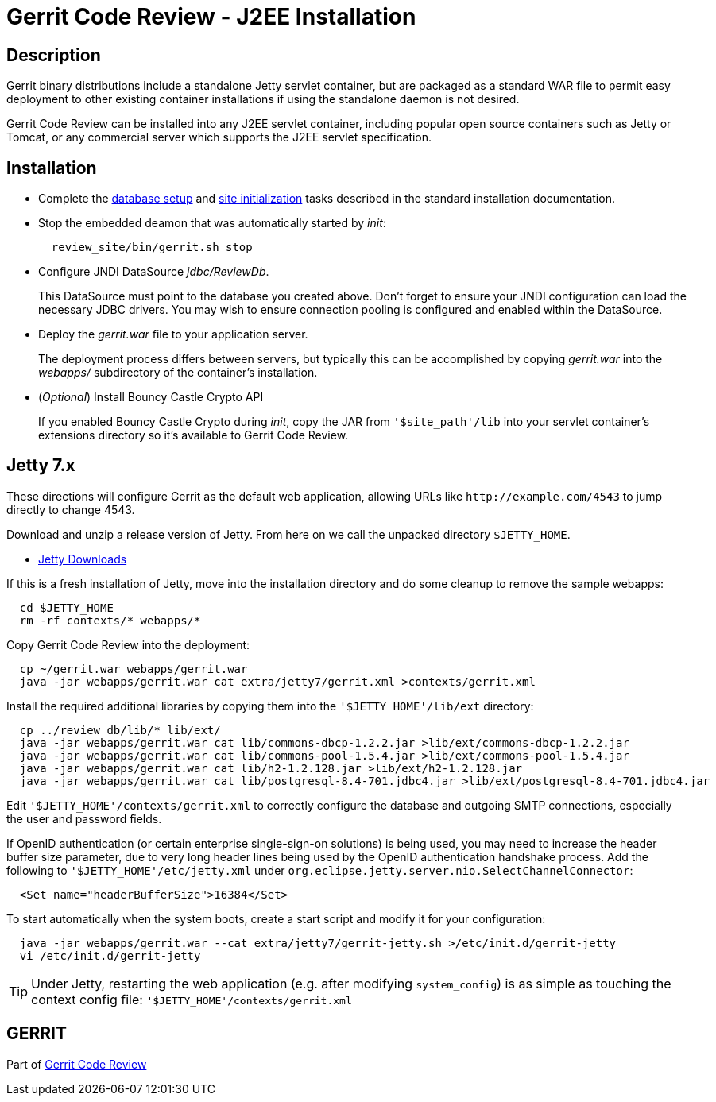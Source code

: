 Gerrit Code Review - J2EE Installation
======================================

Description
-----------

Gerrit binary distributions include a standalone Jetty servlet
container, but are packaged as a standard WAR file to permit easy
deployment to other existing container installations if using the
standalone daemon is not desired.

Gerrit Code Review can be installed into any J2EE servlet container,
including popular open source containers such as Jetty or Tomcat, or
any commercial server which supports the J2EE servlet specification.


Installation
------------

* Complete the link:install.html#createdb[database setup] and
  link:install.html#init[site initialization] tasks described
  in the standard installation documentation.

* Stop the embedded deamon that was automatically started by 'init':
+
----
  review_site/bin/gerrit.sh stop
----

* Configure JNDI DataSource 'jdbc/ReviewDb'.
+
This DataSource must point to the database you created above.
Don't forget to ensure your JNDI configuration can load the
necessary JDBC drivers.  You may wish to ensure connection pooling
is configured and enabled within the DataSource.

* Deploy the 'gerrit.war' file to your application server.
+
The deployment process differs between servers, but typically this
can be accomplished by copying 'gerrit.war' into the 'webapps/'
subdirectory of the container's installation.

* ('Optional') Install Bouncy Castle Crypto API
+
If you enabled Bouncy Castle Crypto during 'init', copy the JAR
from `'$site_path'/lib` into your servlet container's extensions
directory so it's available to Gerrit Code Review.


Jetty 7.x
---------
These directions will configure Gerrit as the default web
application, allowing URLs like `http://example.com/4543` to jump
directly to change 4543.

Download and unzip a release version of Jetty.  From here on we
call the unpacked directory `$JETTY_HOME`.

* link:http://www.eclipse.org/jetty/downloads.php[Jetty Downloads]

If this is a fresh installation of Jetty, move into the installation
directory and do some cleanup to remove the sample webapps:
----
  cd $JETTY_HOME
  rm -rf contexts/* webapps/*
----

Copy Gerrit Code Review into the deployment:
----
  cp ~/gerrit.war webapps/gerrit.war
  java -jar webapps/gerrit.war cat extra/jetty7/gerrit.xml >contexts/gerrit.xml
----

Install the required additional libraries by copying them into the
`'$JETTY_HOME'/lib/ext` directory:

----
  cp ../review_db/lib/* lib/ext/
  java -jar webapps/gerrit.war cat lib/commons-dbcp-1.2.2.jar >lib/ext/commons-dbcp-1.2.2.jar
  java -jar webapps/gerrit.war cat lib/commons-pool-1.5.4.jar >lib/ext/commons-pool-1.5.4.jar
  java -jar webapps/gerrit.war cat lib/h2-1.2.128.jar >lib/ext/h2-1.2.128.jar
  java -jar webapps/gerrit.war cat lib/postgresql-8.4-701.jdbc4.jar >lib/ext/postgresql-8.4-701.jdbc4.jar
----

Edit `'$JETTY_HOME'/contexts/gerrit.xml` to correctly configure
the database and outgoing SMTP connections, especially the user
and password fields.

If OpenID authentication (or certain enterprise single-sign-on
solutions) is being used, you may need to increase the
header buffer size parameter, due to very long header lines
being used by the OpenID authentication handshake process.
Add the following to `'$JETTY_HOME'/etc/jetty.xml` under
`org.eclipse.jetty.server.nio.SelectChannelConnector`:

----
  <Set name="headerBufferSize">16384</Set>
----

To start automatically when the system boots, create a start
script and modify it for your configuration:

----
  java -jar webapps/gerrit.war --cat extra/jetty7/gerrit-jetty.sh >/etc/init.d/gerrit-jetty
  vi /etc/init.d/gerrit-jetty
----

[TIP]
Under Jetty, restarting the web application (e.g. after modifying
`system_config`) is as simple as touching the context config file:
`'$JETTY_HOME'/contexts/gerrit.xml`


GERRIT
------
Part of link:index.html[Gerrit Code Review]
